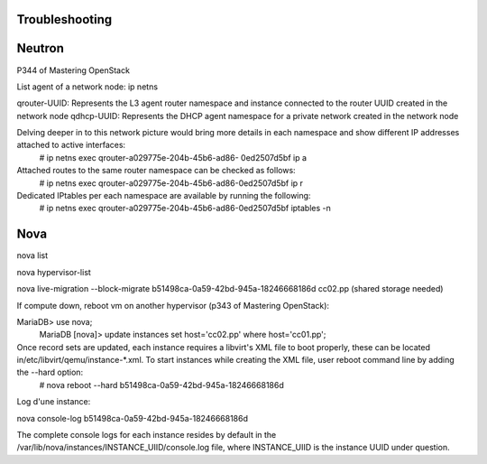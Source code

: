 Troubleshooting
===============

Neutron
=======

P344 of Mastering OpenStack

List agent of a network node:
ip netns

qrouter-UUID: Represents the L3 agent router namespace and instance connected to the router UUID created in the network node
qdhcp-UUID: Represents the DHCP agent namespace for a private network created in the network node

Delving deeper in to this network picture would bring more details in each namespace and show different IP addresses attached to active interfaces:
   # ip netns exec qrouter-a029775e-204b-45b6-ad86-
   0ed2507d5bf ip a

Attached routes to the same router namespace can be checked as follows:
   # ip netns exec qrouter-a029775e-204b-45b6-ad86-0ed2507d5bf ip r

Dedicated IPtables per each namespace are available by running the following:
   # ip netns exec qrouter-a029775e-204b-45b6-ad86-0ed2507d5bf iptables -n

Nova
=====

nova list

nova hypervisor-list

nova live-migration --block-migrate b51498ca-0a59-42bd-945a-18246668186d cc02.pp (shared storage needed)

If compute down, reboot vm on another hypervisor (p343 of Mastering OpenStack):

MariaDB> use nova;
   MariaDB [nova]> update instances set host='cc02.pp'
   where host='cc01.pp';

Once record sets are updated, each instance requires a libvirt's XML file to boot properly, these can be located in/etc/libvirt/qemu/instance-*.xml. To start instances while creating the XML file, user reboot command line by adding the --hard option:
   # nova reboot --hard b51498ca-0a59-42bd-945a-18246668186d

Log d'une instance:

nova console-log b51498ca-0a59-42bd-945a-18246668186d

The complete console logs for each instance resides by default in the /var/lib/nova/instances/INSTANCE_UIID/console.log file, where INSTANCE_UIID is the instance UUID under question.